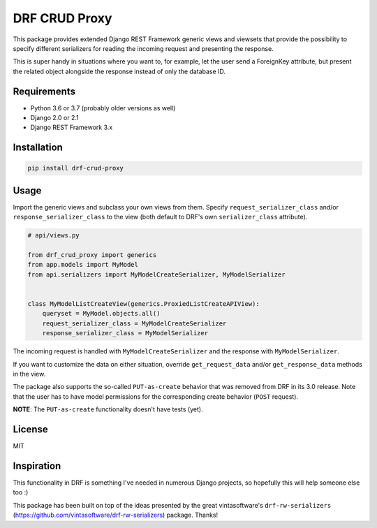 DRF CRUD Proxy
==============

This package provides extended Django REST Framework generic views and viewsets that provide the possibility to specify
different serializers for reading the incoming request and presenting the response.

This is super handy in situations where you want to, for example, let the user send a ForeignKey attribute,
but present the related object alongside the response instead of only the database ID.

Requirements
------------

- Python 3.6 or 3.7 (probably older versions as well)
- Django 2.0 or 2.1
- Django REST Framework 3.x

Installation
------------

.. code::

  pip install drf-crud-proxy

Usage
-----

Import the generic views and subclass your own views from them. Specify ``request_serializer_class`` and/or
``response_serializer_class`` to the view (both default to DRF's own ``serializer_class`` attribute).

.. code:: python

  # api/views.py

  from drf_crud_proxy import generics
  from app.models import MyModel
  from api.serializers import MyModelCreateSerializer, MyModelSerializer


  class MyModelListCreateView(generics.ProxiedListCreateAPIView):
      queryset = MyModel.objects.all()
      request_serializer_class = MyModelCreateSerializer
      response_serializer_class = MyModelSerializer

The incoming request is handled with ``MyModelCreateSerializer`` and the response with ``MyModelSerializer``.

If you want to customize the data on either situation, override ``get_request_data`` and/or ``get_response_data``
methods in the view.

The package also supports the so-called ``PUT-as-create`` behavior that was removed from DRF in its 3.0 release. Note that
the user has to have model permissions for the corresponding create behavior (``POST`` request).

**NOTE**: The ``PUT-as-create`` functionality doesn't have tests (yet).

License
-------

MIT

Inspiration
-----------

This functionality in DRF is something I've needed in numerous Django projects, so hopefully this will help someone else
too :)

This package has been built on top of the ideas presented by the great vintasoftware's ``drf-rw-serializers`` (https://github.com/vintasoftware/drf-rw-serializers) package. Thanks!
